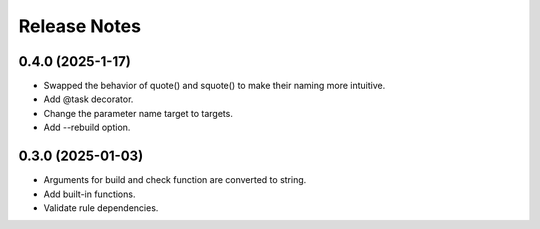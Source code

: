 Release Notes
================

0.4.0 (2025-1-17)
-------------------------
- Swapped the behavior of quote() and squote() to make their naming more intuitive.
- Add @task decorator.
- Change the parameter name target to targets.
- Add --rebuild option.

0.3.0 (2025-01-03)
------------------
- Arguments for build and check function are converted to string.
- Add built-in functions.
- Validate rule dependencies.
